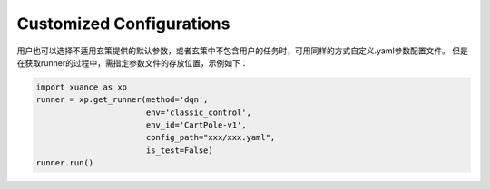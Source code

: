 Customized Configurations
--------------------------

用户也可以选择不适用玄策提供的默认参数，或者玄策中不包含用户的任务时，可用同样的方式自定义.yaml参数配置文件。
但是在获取runner的过程中，需指定参数文件的存放位置，示例如下：

.. code-block:: python

    import xuance as xp
    runner = xp.get_runner(method='dqn',
                           env='classic_control',
                           env_id='CartPole-v1',
                           config_path="xxx/xxx.yaml",
                           is_test=False)
    runner.run()
